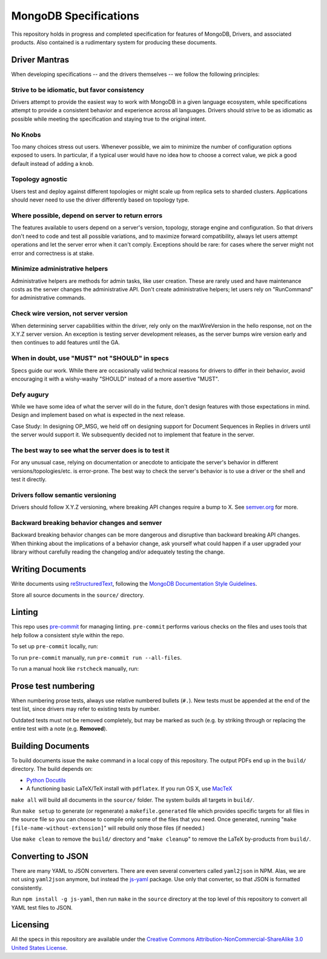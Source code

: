======================
MongoDB Specifications
======================

This repository holds in progress and completed specification for
features of MongoDB, Drivers, and associated products. Also contained
is a rudimentary system for producing these documents.

Driver Mantras
--------------

When developing specifications -- and the drivers themselves -- we follow the
following principles:

Strive to be idiomatic, but favor consistency
~~~~~~~~~~~~~~~~~~~~~~~~~~~~~~~~~~~~~~~~~~~~~

Drivers attempt to provide the easiest way to work with MongoDB in a given 
language ecosystem, while specifications attempt to provide a consistent 
behavior and experience across all languages. Drivers should strive to be as 
idiomatic as possible while meeting the specification and staying true to the 
original intent.

No Knobs
~~~~~~~~

Too many choices stress out users.  Whenever possible, we aim to minimize the
number of configuration options exposed to users.  In particular, if a typical
user would have no idea how to choose a correct value, we pick a good default
instead of adding a knob.

Topology agnostic
~~~~~~~~~~~~~~~~~

Users test and deploy against different topologies or might scale up from
replica sets to sharded clusters.  Applications should never need to use the
driver differently based on topology type.

Where possible, depend on server to return errors
~~~~~~~~~~~~~~~~~~~~~~~~~~~~~~~~~~~~~~~~~~~~~~~~~

The features available to users depend on a server's version, topology, storage
engine and configuration.  So that drivers don't need to code and test all
possible variations, and to maximize forward compatibility, always let users
attempt operations and let the server error when it can't comply.  Exceptions
should be rare: for cases where the server might not error and correctness is
at stake.

Minimize administrative helpers
~~~~~~~~~~~~~~~~~~~~~~~~~~~~~~~

Administrative helpers are methods for admin tasks, like user creation.  These
are rarely used and have maintenance costs as the server changes the
administrative API.  Don't create administrative helpers; let users rely on
"RunCommand" for administrative commands.

Check wire version, not server version
~~~~~~~~~~~~~~~~~~~~~~~~~~~~~~~~~~~~~~

When determining server capabilities within the driver, rely only on the
maxWireVersion in the hello response, not on the X.Y.Z server version.  An
exception is testing server development releases, as the server bumps wire
version early and then continues to add features until the GA.

When in doubt, use "MUST" not "SHOULD" in specs
~~~~~~~~~~~~~~~~~~~~~~~~~~~~~~~~~~~~~~~~~~~~~~~

Specs guide our work.  While there are occasionally valid technical reasons for
drivers to differ in their behavior, avoid encouraging it with a wishy-washy
"SHOULD" instead of a more assertive "MUST".

Defy augury
~~~~~~~~~~~

While we have some idea of what the server will do in the future, don't design
features with those expectations in mind.  Design and implement based on what
is expected in the next release.

Case Study: In designing OP_MSG, we held off on designing support for Document
Sequences in Replies in drivers until the server would support it. We
subsequently decided not to implement that feature in the server.

The best way to see what the server does is to test it
~~~~~~~~~~~~~~~~~~~~~~~~~~~~~~~~~~~~~~~~~~~~~~~~~~~~~~

For any unusual case, relying on documentation or anecdote to anticipate the
server's behavior in different versions/topologies/etc. is error-prone.  The
best way to check the server's behavior is to use a driver or the shell and
test it directly.

Drivers follow semantic versioning
~~~~~~~~~~~~~~~~~~~~~~~~~~~~~~~~~~

Drivers should follow X.Y.Z versioning, where breaking API changes require a
bump to X.  See `semver.org <https://semver.org/>`_  for more.

Backward breaking behavior changes and semver
~~~~~~~~~~~~~~~~~~~~~~~~~~~~~~~~~~~~~~~~~~~~~

Backward breaking behavior changes can be more dangerous and disruptive than
backward breaking API changes. When thinking about the implications of a
behavior change, ask yourself what could happen if a user upgraded your library
without carefully reading the changelog and/or adequately testing the change.

Writing Documents
-----------------

Write documents using `reStructuredText`_, following the `MongoDB
Documentation Style Guidelines <https://www.mongodb.com/docs/meta/style-guide/>`_.

Store all source documents in the ``source/`` directory.

.. _`reStructuredText`: http://docutils.sourceforge.net/rst.html

Linting
-------

This repo uses `pre-commit <https://pypi.org/project/pre-commit/>`_
for managing linting.
``pre-commit`` performs various checks on the files and uses tools
that help follow a consistent style within the repo.

To set up ``pre-commit`` locally, run:

.. code:: bash
    pip install pre-commit  # or brew install pre-commit
    pre-commit install
To run ``pre-commit`` manually, run ``pre-commit run --all-files``.

To run a manual hook like ``rstcheck`` manually, run:

.. code:: bash
    pre-commit run --all-files --hook-stage manual rstcheck

Prose test numbering
--------------------

When numbering prose tests, always use relative numbered bullets (``#.``). New
tests must be appended at the end of the test list, since drivers may refer to
existing tests by number.

Outdated tests must not be removed completely, but may be marked as such (e.g.
by striking through or replacing the entire test with a note (e.g. **Removed**).

Building Documents
------------------

To build documents issue the ``make`` command in a local copy of this
repository. The output PDFs end up in the ``build/`` directory. The
build depends on:

- `Python Docutils <http://pypi.python.org/pypi/docutils>`_

- A functioning basic LaTeX/TeX install with ``pdflatex``. If you run
  OS X, use `MacTeX`_

``make all`` will build all documents in the ``source/`` folder.  The
system builds all targets in ``build/``.

Run ``make setup`` to generate (or regenerate) a ``makefile.generated``
file which provides specific targets for all files in the source file
so you can choose to compile only some of the files that you
need. Once generated, running "``make [file-name-without-extension]``"
will rebuild only those files (if needed.)

Use ``make clean`` to remove the ``build/`` directory and "``make
cleanup``" to remove the LaTeX by-products from ``build/``.

.. _`MacTeX` : http://www.tug.org/mactex/

Converting to JSON
------------------

There are many YAML to JSON converters. There are even several converters called
``yaml2json`` in NPM.  Alas, we are not using ``yaml2json`` anymore, but instead
the `js-yaml <https://www.npmjs.com/package/js-yaml>`_ package. Use only that
converter, so that JSON is formatted consistently.

Run ``npm install -g js-yaml``, then run ``make`` in the ``source`` directory
at the top level of this repository to convert all YAML test files to JSON.

Licensing
----------------
All the specs in this repository are available under the  `Creative Commons Attribution-NonCommercial-ShareAlike 3.0 United States License <https://creativecommons.org/licenses/by-nc-sa/3.0/us/>`_.
